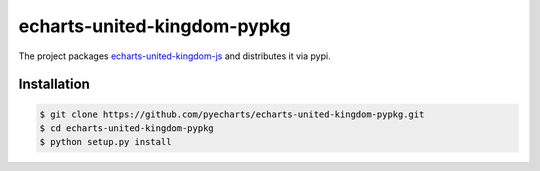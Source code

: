 ================================================================================
echarts-united-kingdom-pypkg
================================================================================

.. image:: https://api.travis-ci.org/pyecharts/echarts-united-kingdom-pypkg.svg?branch=master
   :target: http://travis-ci.org/pyecharts/echarts-united-kingdom-pypkg

.. image:: https://codecov.io/gh/pyecharts/echarts-united-kingdom-pypkg/branch/master/graph/badge.svg
   :target: https://codecov.io/gh/pyecharts/echarts-united-kingdom-pypkg


The project packages `echarts-united-kingdom-js <https://github.com/pyecharts/echarts-united-kingdom-js>`_ and distributes it via pypi.

Installation
================================================================================


.. code-block:: bash

    $ git clone https://github.com/pyecharts/echarts-united-kingdom-pypkg.git
    $ cd echarts-united-kingdom-pypkg
    $ python setup.py install
